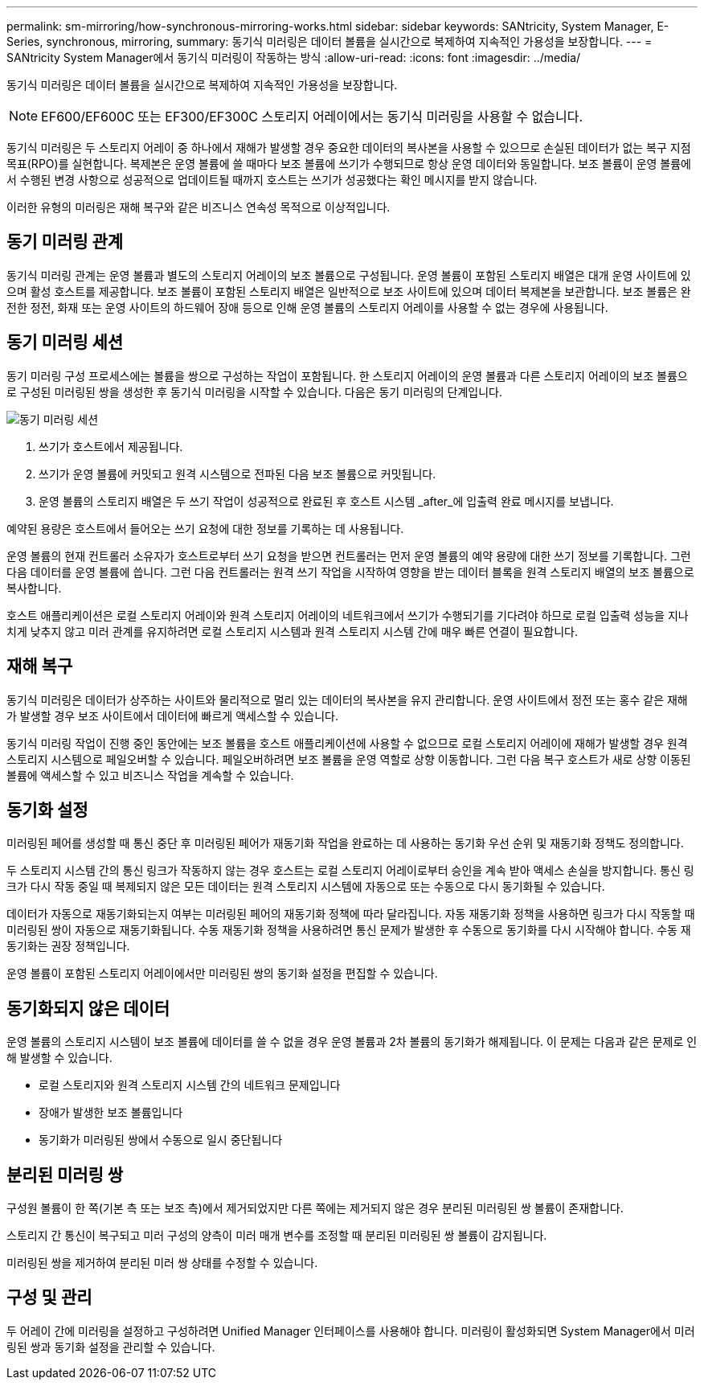 ---
permalink: sm-mirroring/how-synchronous-mirroring-works.html 
sidebar: sidebar 
keywords: SANtricity, System Manager, E-Series, synchronous, mirroring, 
summary: 동기식 미러링은 데이터 볼륨을 실시간으로 복제하여 지속적인 가용성을 보장합니다. 
---
= SANtricity System Manager에서 동기식 미러링이 작동하는 방식
:allow-uri-read: 
:icons: font
:imagesdir: ../media/


[role="lead"]
동기식 미러링은 데이터 볼륨을 실시간으로 복제하여 지속적인 가용성을 보장합니다.

[NOTE]
====
EF600/EF600C 또는 EF300/EF300C 스토리지 어레이에서는 동기식 미러링을 사용할 수 없습니다.

====
동기식 미러링은 두 스토리지 어레이 중 하나에서 재해가 발생할 경우 중요한 데이터의 복사본을 사용할 수 있으므로 손실된 데이터가 없는 복구 지점 목표(RPO)를 실현합니다. 복제본은 운영 볼륨에 쓸 때마다 보조 볼륨에 쓰기가 수행되므로 항상 운영 데이터와 동일합니다. 보조 볼륨이 운영 볼륨에서 수행된 변경 사항으로 성공적으로 업데이트될 때까지 호스트는 쓰기가 성공했다는 확인 메시지를 받지 않습니다.

이러한 유형의 미러링은 재해 복구와 같은 비즈니스 연속성 목적으로 이상적입니다.



== 동기 미러링 관계

동기식 미러링 관계는 운영 볼륨과 별도의 스토리지 어레이의 보조 볼륨으로 구성됩니다. 운영 볼륨이 포함된 스토리지 배열은 대개 운영 사이트에 있으며 활성 호스트를 제공합니다. 보조 볼륨이 포함된 스토리지 배열은 일반적으로 보조 사이트에 있으며 데이터 복제본을 보관합니다. 보조 볼륨은 완전한 정전, 화재 또는 운영 사이트의 하드웨어 장애 등으로 인해 운영 볼륨의 스토리지 어레이를 사용할 수 없는 경우에 사용됩니다.



== 동기 미러링 세션

동기 미러링 구성 프로세스에는 볼륨을 쌍으로 구성하는 작업이 포함됩니다. 한 스토리지 어레이의 운영 볼륨과 다른 스토리지 어레이의 보조 볼륨으로 구성된 미러링된 쌍을 생성한 후 동기식 미러링을 시작할 수 있습니다. 다음은 동기 미러링의 단계입니다.

image::../media/sam-1130-dwg-sync-mirroring-session.gif[동기 미러링 세션]

. 쓰기가 호스트에서 제공됩니다.
. 쓰기가 운영 볼륨에 커밋되고 원격 시스템으로 전파된 다음 보조 볼륨으로 커밋됩니다.
. 운영 볼륨의 스토리지 배열은 두 쓰기 작업이 성공적으로 완료된 후 호스트 시스템 _after_에 입출력 완료 메시지를 보냅니다.


예약된 용량은 호스트에서 들어오는 쓰기 요청에 대한 정보를 기록하는 데 사용됩니다.

운영 볼륨의 현재 컨트롤러 소유자가 호스트로부터 쓰기 요청을 받으면 컨트롤러는 먼저 운영 볼륨의 예약 용량에 대한 쓰기 정보를 기록합니다. 그런 다음 데이터를 운영 볼륨에 씁니다. 그런 다음 컨트롤러는 원격 쓰기 작업을 시작하여 영향을 받는 데이터 블록을 원격 스토리지 배열의 보조 볼륨으로 복사합니다.

호스트 애플리케이션은 로컬 스토리지 어레이와 원격 스토리지 어레이의 네트워크에서 쓰기가 수행되기를 기다려야 하므로 로컬 입출력 성능을 지나치게 낮추지 않고 미러 관계를 유지하려면 로컬 스토리지 시스템과 원격 스토리지 시스템 간에 매우 빠른 연결이 필요합니다.



== 재해 복구

동기식 미러링은 데이터가 상주하는 사이트와 물리적으로 멀리 있는 데이터의 복사본을 유지 관리합니다. 운영 사이트에서 정전 또는 홍수 같은 재해가 발생할 경우 보조 사이트에서 데이터에 빠르게 액세스할 수 있습니다.

동기식 미러링 작업이 진행 중인 동안에는 보조 볼륨을 호스트 애플리케이션에 사용할 수 없으므로 로컬 스토리지 어레이에 재해가 발생할 경우 원격 스토리지 시스템으로 페일오버할 수 있습니다. 페일오버하려면 보조 볼륨을 운영 역할로 상향 이동합니다. 그런 다음 복구 호스트가 새로 상향 이동된 볼륨에 액세스할 수 있고 비즈니스 작업을 계속할 수 있습니다.



== 동기화 설정

미러링된 페어를 생성할 때 통신 중단 후 미러링된 페어가 재동기화 작업을 완료하는 데 사용하는 동기화 우선 순위 및 재동기화 정책도 정의합니다.

두 스토리지 시스템 간의 통신 링크가 작동하지 않는 경우 호스트는 로컬 스토리지 어레이로부터 승인을 계속 받아 액세스 손실을 방지합니다. 통신 링크가 다시 작동 중일 때 복제되지 않은 모든 데이터는 원격 스토리지 시스템에 자동으로 또는 수동으로 다시 동기화될 수 있습니다.

데이터가 자동으로 재동기화되는지 여부는 미러링된 페어의 재동기화 정책에 따라 달라집니다. 자동 재동기화 정책을 사용하면 링크가 다시 작동할 때 미러링된 쌍이 자동으로 재동기화됩니다. 수동 재동기화 정책을 사용하려면 통신 문제가 발생한 후 수동으로 동기화를 다시 시작해야 합니다. 수동 재동기화는 권장 정책입니다.

운영 볼륨이 포함된 스토리지 어레이에서만 미러링된 쌍의 동기화 설정을 편집할 수 있습니다.



== 동기화되지 않은 데이터

운영 볼륨의 스토리지 시스템이 보조 볼륨에 데이터를 쓸 수 없을 경우 운영 볼륨과 2차 볼륨의 동기화가 해제됩니다. 이 문제는 다음과 같은 문제로 인해 발생할 수 있습니다.

* 로컬 스토리지와 원격 스토리지 시스템 간의 네트워크 문제입니다
* 장애가 발생한 보조 볼륨입니다
* 동기화가 미러링된 쌍에서 수동으로 일시 중단됩니다




== 분리된 미러링 쌍

구성원 볼륨이 한 쪽(기본 측 또는 보조 측)에서 제거되었지만 다른 쪽에는 제거되지 않은 경우 분리된 미러링된 쌍 볼륨이 존재합니다.

스토리지 간 통신이 복구되고 미러 구성의 양측이 미러 매개 변수를 조정할 때 분리된 미러링된 쌍 볼륨이 감지됩니다.

미러링된 쌍을 제거하여 분리된 미러 쌍 상태를 수정할 수 있습니다.



== 구성 및 관리

두 어레이 간에 미러링을 설정하고 구성하려면 Unified Manager 인터페이스를 사용해야 합니다. 미러링이 활성화되면 System Manager에서 미러링된 쌍과 동기화 설정을 관리할 수 있습니다.
